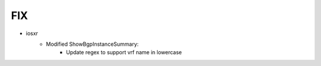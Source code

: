 --------------------------------------------------------------------------------
                                FIX
--------------------------------------------------------------------------------
* iosxr
    * Modified ShowBgpInstanceSummary:
        * Update regex to support vrf name in lowercase